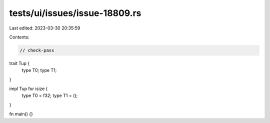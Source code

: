 tests/ui/issues/issue-18809.rs
==============================

Last edited: 2023-03-30 20:35:59

Contents:

.. code-block:: rs

    // check-pass
trait Tup {
    type T0;
    type T1;
}

impl Tup for isize {
    type T0 = f32;
    type T1 = ();
}

fn main() {}


